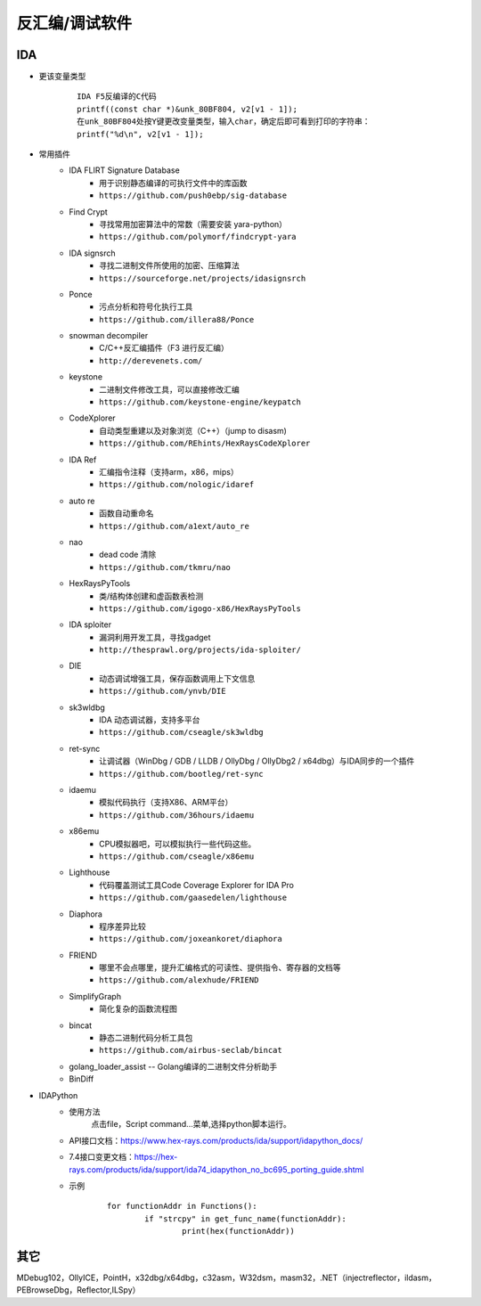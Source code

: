 反汇编/调试软件
========================================

IDA
----------------------------------------
+ 更该变量类型
	::
	
		IDA F5反编译的C代码
		printf((const char *)&unk_80BF804, v2[v1 - 1]);
		在unk_80BF804处按Y键更改变量类型，输入char，确定后即可看到打印的字符串：
		printf("%d\n", v2[v1 - 1]);
+ 常用插件
	- IDA FLIRT Signature Database
		+ 用于识别静态编译的可执行文件中的库函数
		+ ``https://github.com/push0ebp/sig-database``
	- Find Crypt
		+ 寻找常用加密算法中的常数（需要安装 yara-python）
		+ ``https://github.com/polymorf/findcrypt-yara``
	- IDA signsrch
		+ 寻找二进制文件所使用的加密、压缩算法
		+ ``https://sourceforge.net/projects/idasignsrch``
	- Ponce
		+ 污点分析和符号化执行工具
		+ ``https://github.com/illera88/Ponce``
	- snowman decompiler
		+ C/C++反汇编插件（F3 进行反汇编）
		+ ``http://derevenets.com/``
	- keystone
		+ 二进制文件修改工具，可以直接修改汇编
		+ ``https://github.com/keystone-engine/keypatch``
	- CodeXplorer
		+ 自动类型重建以及对象浏览（C++）（jump to disasm)
		+ ``https://github.com/REhints/HexRaysCodeXplorer``
	- IDA Ref
		+ 汇编指令注释（支持arm，x86，mips）
		+ ``https://github.com/nologic/idaref``
	- auto re
		+ 函数自动重命名
		+ ``https://github.com/a1ext/auto_re``
	- nao
		+ dead code 清除
		+ ``https://github.com/tkmru/nao``
	- HexRaysPyTools
		+ 类/结构体创建和虚函数表检测
		+ ``https://github.com/igogo-x86/HexRaysPyTools``
	- IDA sploiter
		+ 漏洞利用开发工具，寻找gadget
		+ ``http://thesprawl.org/projects/ida-sploiter/``
	- DIE
		+ 动态调试增强工具，保存函数调用上下文信息
		+ ``https://github.com/ynvb/DIE``
	- sk3wldbg
		+ IDA 动态调试器，支持多平台
		+ ``https://github.com/cseagle/sk3wldbg``
	- ret-sync
		+ 让调试器（WinDbg / GDB / LLDB / OllyDbg / OllyDbg2 / x64dbg）与IDA同步的一个插件
		+ ``https://github.com/bootleg/ret-sync``
	- idaemu
		+ 模拟代码执行（支持X86、ARM平台）
		+ ``https://github.com/36hours/idaemu``
	- x86emu 
		+ CPU模拟器吧，可以模拟执行一些代码这些。
		+ ``https://github.com/cseagle/x86emu``
	- Lighthouse 
		+ 代码覆盖测试工具Code Coverage Explorer for IDA Pro
		+ ``https://github.com/gaasedelen/lighthouse``
	- Diaphora
		+ 程序差异比较
		+ ``https://github.com/joxeankoret/diaphora``
	- FRIEND
		+ 哪里不会点哪里，提升汇编格式的可读性、提供指令、寄存器的文档等
		+ ``https://github.com/alexhude/FRIEND``
	- SimplifyGraph
		+ 简化复杂的函数流程图
	- bincat
		+ 静态二进制代码分析工具包
		+ ``https://github.com/airbus-seclab/bincat``
	- golang_loader_assist -- Golang编译的二进制文件分析助手
	- BinDiff
+ IDAPython
	- 使用方法
		点击file，Script command...菜单,选择python脚本运行。
	- API接口文档：https://www.hex-rays.com/products/ida/support/idapython_docs/
	- 7.4接口变更文档：https://hex-rays.com/products/ida/support/ida74_idapython_no_bc695_porting_guide.shtml
	- 示例
		::
		
			for functionAddr in Functions():
				if "strcpy" in get_func_name(functionAddr):
					print(hex(functionAddr))

其它
----------------------------------------
MDebug102，OllyICE，PointH，x32dbg/x64dbg，c32asm，W32dsm，masm32，.NET（injectreflector，ildasm，PEBrowseDbg，Reflector,ILSpy）

